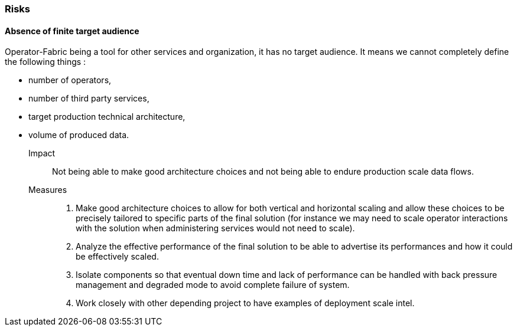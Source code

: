 // Copyright (c) 2018, RTE (http://www.rte-france.com)
//
// This Source Code Form is subject to the terms of the Mozilla Public
// License, v. 2.0. If a copy of the MPL was not distributed with this
// file, You can obtain one at http://mozilla.org/MPL/2.0/.

=== Risks

==== Absence of finite target audience

Operator-Fabric being a tool for other services and organization, it has no
target audience. It means we cannot completely define the following things :

* number of operators,
* number of third party services,
* target production technical architecture,
* volume of produced data.

Impact::
Not being able to make good architecture choices and not being able to endure
production scale data flows.

Measures::
. Make good architecture choices to allow for both vertical and horizontal
scaling and allow these choices to be precisely tailored to specific parts of
the final solution (for instance we may need to scale operator interactions
with the solution when administering services would not need to scale).
. Analyze the effective performance of the final solution to be able to
advertise its performances and how it could be effectively scaled.
. Isolate components so that eventual down time and lack of performance can be
handled with back pressure management and degraded mode to avoid complete
failure of system.
. Work closely with other depending project to have examples of deployment
scale intel.